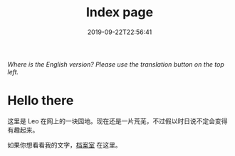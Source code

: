 #+TITLE: Index page
#+DATE: 2019-09-22T22:56:41

/Where is the English version? Please use the translation button on the top left./

* Hello there
这里是 Leo 在网上的一块园地。现在还是一片荒芜，不过假以时日说不定会变得有趣起来。

如果你想看看我的文字，[[/posts][档案室]] 在这里。


